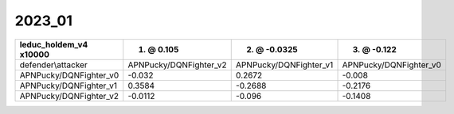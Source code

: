 2023_01
------------------------------

======================== ======================== ======================== ========================
leduc_holdem_v4 x10000   1. @ 0.105               2. @ -0.0325             3. @ -0.122              
======================== ======================== ======================== ========================
defender\\attacker       APNPucky/DQNFighter_v2   APNPucky/DQNFighter_v1   APNPucky/DQNFighter_v0   
APNPucky/DQNFighter_v0   -0.032                   0.2672                   -0.008                   
APNPucky/DQNFighter_v1   0.3584                   -0.2688                  -0.2176                  
APNPucky/DQNFighter_v2   -0.0112                  -0.096                   -0.1408                  
======================== ======================== ======================== ========================
